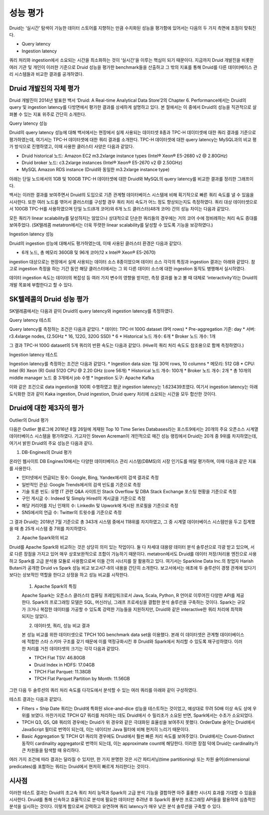 성능 평가
------------------------------------------------

Druid는 ‘실시간’ 탐색이 가능한 데이터 스토어를 지향하는 만큼 수치화된 성능을 평가함에 있어서는 다음의 두 가지 측면에 초점이 맞춰진다.

* Query latency
* Ingestion latency

쿼리 처리와 ingestion에서 소요되는 시간을 최소화하는 것이 ‘실시간’을 이루는 핵심이 되기 때문이다. 지금까지 Druid 개발진을 비롯한 여러 기관 및 개인이 이러한 기준으로 Druid 성능을 평가한 benchmark들을 산출하고 그 밖의 지표를 통해 Druid를 다른 데이터베이스 관리 시스템들과 비교한 결과를 공개하였다.


Druid 개발진의 자체 평가
======================================

Druid 개발진이 2014년 발표한 백서 ‘Druid: A Real-time Analytical Data Store’2의 Chapter 6. Performance에서는 Druid의 query 및 ingestion latency를 다방면에서 평가한 결과를 상세하게 설명하고 있다. 본 절에서는 이 중에서 Druid의 성능을 직관적으로 살펴볼 수 있는 지표 위주로 간단히 소개한다.

Query latency 성능

Druid의 query latency 성능에 대해 백서에서는 현장에서 실제 사용되는 데이터셋 8종과 TPC-H 데이터셋에 대한 쿼리 결과를 기준으로 평가하였는데, 여기서는 TPC-H 데이터셋에 대한 쿼리 결과를 소개한다. TPC-H 데이터셋에 대한 query latency는 MySQL과의 비교 평가 방식으로 진행하였고, 이때 사용한 클러스터 사양은 다음과 같았다.

* Druid historical 노드: Amazon EC2 m3.2xlarge instance types (Intel® Xeon® E5-2680 v2 @ 2.80GHz)
* Druid broker 노드: c3.2xlarge instances (Intel® Xeon® E5-2670 v2 @ 2.50GHz)
* MySQL Amazon RDS instance (Druid와 동일한 m3.2xlarge instance type)

아래는 단일 노드에서의 1GB 및 100GB TPC-H 데이터셋에 대한 Druid와 MySQL의 query latency를 비교한 결과를 정리한 그래프이다.

백서는 이러한 결과를 보여주면서 Druid의 도입으로 기존 관계형 데이터베이스 시스템에 비해 획기적으로 빠른 쿼리 속도를 낼 수 있음을 시사한다.
또한 여러 노드를 엮어서 클러스터를 구성할 경우 쿼리 처리 속도가 어느 정도 향상되는지도 측정하였다. 쿼리 대상 데이터셋으로서 100GB TPC-H를 사용하였으며 단일 노드(8개 코어)와 6개 노드 클러스터(48개 코어) 간의 성능 차이는 다음과 같았다.

모든 쿼리가 linear scalability를 달성하지는 않았으나 상대적으로 단순한 쿼리들의 경우에는 거의 코어 수에 정비례하는 처리 속도 증대를 보여주었다. (SK텔레콤 metatron에서는 더욱 뚜렷한 linear scalability를 달성할 수 있도록 기능을 보강하였다.)

Ingestion latency 성능

Druid의 ingestion 성능에 대해서도 평가하였는데, 이때 사용된 클러스터 환경은 다음과 같았다.

* 6개 노드, 총 메모리 360GB 및 96개 코어(12 x Intel® Xeon® E5-2670)

ingestion 대상으로는 현장에서 실제 사용되는 데이터 소스 8종이었으며 데이터 소스 각각의 특징과 ingestion 결과는 아래와 같았다. 참고로 ingestion 측정을 하는 기간 동안 해당 클러스터에서는 그 외 다른 데이터 소스에 대한 ingestion 동작도 병행해서 실시하였다.

데이터 ingestion 속도는 데이터의 복잡성 등 여러 가지 변수의 영향을 받지만, 측정 결과를 놓고 볼 때 대체로 ‘interactivity’라는 Druid의 개발 목표에 부합한다고 할 수 있다.


SK텔레콤의 Druid 성능 평가
======================================

SK텔레콤에서는 다음과 같이 Druid의 query latency와 ingestion latency를 측정하였다.

Query latency 테스트

Query latency를 측정하는 조건은 다음과 같았다.
* 데이터: TPC-H 100G dataset (9억 rows)
* Pre-aggregation 기준: day
* 서버: r3.4xlarge nodes, (2.5GHz * 16, 122G, 320G SSD) * 6
* Historical 노드 개수: 6개
* Broker 노드 개수: 1개

그 결과 TPC-H 100G dataset의 5개 쿼리의 반환 속도는 다음과 같았다. (Hive의 쿼리 처리 속도도 참조용으로 함께 측정하였다.)


Ingestion latency 테스트

Ingestion latency를 측정하는 조건은 다음과 같았다.
* Ingestion data size: 1일 30억 rows, 10 columns
* 메모리: 512 GB
* CPU: Intel (R) Xeon (R) Gold 5120 CPU @ 2.20 GHz (core 56개)
* Historical 노드 개수: 100개
* Broker 노드 개수: 2개
* 총 10개의 middle manager 노드 중 3개에서 job 수행
* Ingestion 도구: Apache Kafka

이와 같은 조건으로 data ingestion을 100회 수행하였고 평균 ingestion latency는 1.623439초였다. 여기서 ingestion latency는 아래 도식화한 것과 같이 Kaka ingestion, Druid ingestion, Druid query 처리에 소요되는 시간을 모두 합산한 것이다.



Druid에 대한 제3자의 평가
======================================

Outlier의 Druid 평가

다음은 Outlier 블로그에 2016년 8월 26일에 게재된 Top 10 Time Series Databases라는 포스트9에서는 20개의 주요 오픈소스 시계열 데이터베이스 시스템을 평가하였다. 기고자인 Steven Acreman이 개인적으로 매긴 성능 랭킹에서 Druid는 20개 중 9위를 차지하였는데, 여기서 밝힌 Druid의 주요 성능은 다음과 같다.


1. DB-Engines의 Druid 평가

온라인 웹사이트 DB Engines10에서는 다양한 데이터베이스 관리 시스템(DBMS)의 시장 인기도를 매달 평가하며, 이때 다음과 같은 지표를 사용한다.

* 인터넷에서 언급되는 횟수: Google, Bing, Yandex에서의 검색 결과로 측정
* 일반적인 관심: Google Trends에서의 검색 빈도를 기준으로 측정
* 기술 토론 빈도: 유명 IT 관련 Q&A 사이트인 Stack Overflow 및 DBA Stack Exchange 포스팅 현황을 기준으로 측정
* 구인 게시글 수: Indeed 및 Simply Hired의 게시글을 기준으로 측정
* 해당 커리어를 지닌 인재의 수: LinkedIn 및 Upwork에 게시된 프로필을 기준으로 측정
* SNS에서의 언급 수: Twitter의 트윗수를 기준으로 측정

그 결과 Druid는 2018년 7월 기준으로 총 343개 시스템 중에서 118위를 차지하였고, 그 중 시계열 데이터베이스 시스템만을 두고 집계했을 때 총 25개 시스템 중 7위를 차지하였다.

2. Apache Spark와의 비교

Druid를 Apache Spark와 비교하는 것은 상당히 의미 있는 작업이다. 둘 다 차세대 대용량 데이터 분석 솔루션으로 각광 받고 있으며, 서로 다른 장점을 가지고 있어 매우 상호보완적으로 조합이 가능하기 때문이다. metatron에서도 Druid를 데이터 저장/처리용 엔진으로 사용하고 Spark를 고급 분석용 모듈로 사용함으로써 이들 간의 시너지를 잘 활용하고 있다.
여기서는 Sparkline Data Inc.의 창업자 Harish Butani가 공개한 Druid vs Spark 성능 비교 보고서7-8의 내용을 간단히 소개한다. 보고서에서는 애초에 두 솔루션이 경쟁 관계에 있다기 보다는 상보적인 역할을 한다고 상정을 하고 성능 비교를 시작한다.

    1. Apache Spark의 특징

    Apache Spark는 오픈소스 클러스터 컴퓨팅 프레임워크로서 Java, Scala, Python, R 언어로 이루어진 다양한 API를 제공한다. Spark의 프로그래밍 모델은 SQL, 머신러닝, 그래프 프로세싱을 결합한 분석 솔루션을 구축하는 것이다. Spark는 규모가 크거나 복잡한 데이터를 가공할 수 있도록 강력한 기능들을 지원하지만, Druid와 같은 interactive한 쿼리 처리에 최적화되지는 않았다.

    2. 데이터셋, 쿼리, 성능 비교 결과

    본 성능 비교를 위한 데이터셋으로 TPCH 10G benchmark data set을 이용했다. 본래 이 데이터셋은 관계형 데이터베이스에 적합한 스타 스키마 구조를 갖기 때문에 이를 역정규화시킨 후 Druid와 Spark에서 처리할 수 있도록 재구성하였다. 이러한 처리를 거친 데이터셋의 크기는 각각 다음과 같았다.

    * TPCH Flat TSV: 46.80GB
    * Druid Index in HDFS: 17.04GB
    * TPCH Flat Parquet: 11.38GB
    * TPCH Flat Parquet Partition by Month: 11.56GB

그런 다음 두 솔루션의 쿼리 처리 속도를 다각도에서 분석할 수 있는 여러 쿼리를 아래와 같이 구성하였다.



테스트 결과는 다음과 같았다.

* Filters + Ship Date 쿼리는 Druid에 특화된 slice-and-dice 성능을 테스트하는 것이었고, 예상대로 무려 50배 이상 속도 상에 우위를 보였다. 마찬가지로 TPCH Q7 쿼리를 처리하는 데도 Druid에서 수 밀리초가 소요된 반면, Spark에서는 수초가 소요되었다.
* TPCH Q3, Q5, Q8 쿼리의 경우에는 Druid가 위 경우와 같은 극대화된 효율성을 보여주지 못했다. OrderDate 술어는 Druid에서 JavaScript 필터로 번역이 되는데, 이는 네이티브 Java 필터에 비해 현저히 느리기 때문이다.
* Basic Aggregation 및 TPCH Q1 쿼리의 경우에도 Druid에서 훨씬 빠른 처리 속도를 보여주었다. Druid에서는 Count-Distinct 동작이 cardinality aggregator로 번역이 되는데, 이는 approximate count에 해당한다. 이러한 장점 덕에 Druid는 cardinality가 큰 차원들을 탐색할 때 유리하다.

여러 가지 조건에 따라 결과는 달라질 수 있지만, 한 가지 분명한 것은 시간 파티셔닝(time partitioning) 또는 차원 술어(dimensional predicates)를 포함하는 쿼리는 Druid에서 현저히 빠르게 처리한다는 것이다.


시사점
======================================

이러한 테스트 결과는 Druid의 초고속 쿼리 처리 능력과 Spark의 고급 분석 기능을 결합하면 아주 훌륭한 시너지 효과를 기대할 수 있음을 시사한다. Druid를 통해 신속하고 효율적으로 분석에 필요한 데이터만 추려낸 후 Spark의 풍부한 프로그래밍 API들을 활용하여 심층적인 분석을 실시하는 것이다. 이렇게 함으로써 강력하고 유연하며 쿼리 latency가 매우 낮은 분석 솔루션을 구축할 수 있다.





